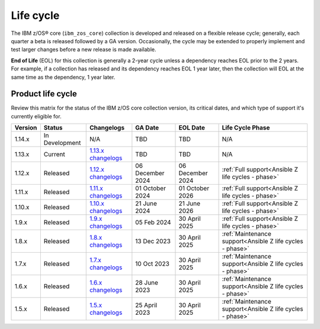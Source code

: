 .. ...........................................................................
.. © Copyright IBM Corporation 2025                                          .
.. File needs to be contributed by a collection, likely the ref's won't work
.. since the source will be in another, so need to create an external link.
.. ...........................................................................

==========
Life cycle
==========

The IBM z/OS® core (``ibm_zos_core``) collection is developed and released on
a flexible release cycle; generally, each quarter a beta is released followed
by a GA version. Occasionally, the cycle may be extended to properly implement
and test larger changes before a new release is made available.

**End of Life** (EOL) for this collection is generally a 2-year cycle unless a
dependency reaches EOL prior to the 2 years. For example, if a collection has
released and its dependency reaches EOL 1 year later, then the collection will
EOL at the same time as the dependency, 1 year later.

Product life cycle
==================

Review this matrix for the status of the IBM z/OS core collection version,
its critical dates, and which type of support it's currently eligible for.

+------------+----------------+-----------------------+------------------+-------------------+-----------------------------------------------------------+
| Version    | Status         | Changelogs            | GA Date          | EOL Date          | Life Cycle Phase                                          |
+============+================+=======================+==================+===================+===========================================================+
| 1.14.x     | In Development | N/A                   | TBD              | TBD               | N/A                                                       |
+------------+----------------+-----------------------+------------------+-------------------+-----------------------------------------------------------+
| 1.13.x     | Current        | `1.13.x changelogs`_  | TBD              | TBD               | N/A                                                       |
+------------+----------------+-----------------------+------------------+-------------------+-----------------------------------------------------------+
| 1.12.x     | Released       | `1.12.x changelogs`_  | 06 December 2024 | 06 December 2024  | :ref:`Full support<Ansible Z life cycles - phase>`        |
+------------+----------------+-----------------------+------------------+-------------------+-----------------------------------------------------------+
| 1.11.x     | Released       | `1.11.x changelogs`_  | 01 October 2024  | 01 October 2026   | :ref:`Full support<Ansible Z life cycles - phase>`        |
+------------+----------------+-----------------------+------------------+-------------------+-----------------------------------------------------------+
| 1.10.x     | Released       | `1.10.x changelogs`_  | 21 June 2024     | 21 June 2026      | :ref:`Full support<Ansible Z life cycles - phase>`        |
+------------+----------------+-----------------------+------------------+-------------------+-----------------------------------------------------------+
| 1.9.x      | Released       | `1.9.x changelogs`_   | 05 Feb 2024      | 30 April 2025     | :ref:`Full support<Ansible Z life cycles - phase>`        |
+------------+----------------+-----------------------+------------------+-------------------+-----------------------------------------------------------+
| 1.8.x      | Released       | `1.8.x changelogs`_   | 13 Dec 2023      | 30 April 2025     | :ref:`Maintenance support<Ansible Z life cycles - phase>` |
+------------+----------------+-----------------------+------------------+-------------------+-----------------------------------------------------------+
| 1.7.x      | Released       | `1.7.x changelogs`_   | 10 Oct 2023      | 30 April 2025     | :ref:`Maintenance support<Ansible Z life cycles - phase>` |
+------------+----------------+-----------------------+------------------+-------------------+-----------------------------------------------------------+
| 1.6.x      | Released       | `1.6.x changelogs`_   | 28 June 2023     | 30 April 2025     | :ref:`Maintenance support<Ansible Z life cycles - phase>` |
+------------+----------------+-----------------------+------------------+-------------------+-----------------------------------------------------------+
| 1.5.x      | Released       | `1.5.x changelogs`_   | 25 April 2023    | 30 April 2025     | :ref:`Maintenance support<Ansible Z life cycles - phase>` |
+------------+----------------+-----------------------+------------------+-------------------+-----------------------------------------------------------+

.. .............................................................................
.. Global Links
.. .............................................................................
.. _1.13.x changelogs:
    https://github.com/ansible-collections/ibm_zos_core/blob/v1.13.0/CHANGELOG.rst
.. _1.12.x changelogs:
    https://github.com/ansible-collections/ibm_zos_core/blob/v1.12.0/CHANGELOG.rst
.. _1.11.x changelogs:
    https://github.com/ansible-collections/ibm_zos_core/blob/v1.11.0/CHANGELOG.rst
.. _1.10.x changelogs:
    https://github.com/ansible-collections/ibm_zos_core/blob/v1.10.0/CHANGELOG.rst
.. _1.9.x changelogs:
    https://github.com/ansible-collections/ibm_zos_core/blob/v1.9.0/CHANGELOG.rst
.. _1.8.x changelogs:
    https://github.com/ansible-collections/ibm_zos_core/blob/v1.8.0/CHANGELOG.rst
.. _1.7.x changelogs:
    https://github.com/ansible-collections/ibm_zos_core/blob/v1.7.0/CHANGELOG.rst
.. _1.6.x changelogs:
    https://github.com/ansible-collections/ibm_zos_core/blob/v1.6.0/CHANGELOG.rst
.. _1.5.x changelogs:
    https://github.com/ansible-collections/ibm_zos_core/blob/v1.5.0/CHANGELOG.rst